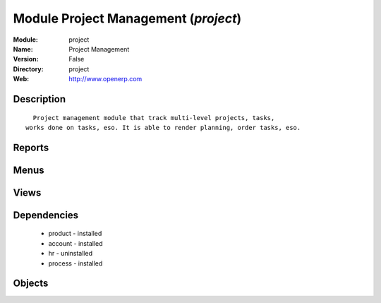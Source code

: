 
Module Project Management (*project*)
=====================================
:Module: project
:Name: Project Management
:Version: False
:Directory: project
:Web: http://www.openerp.com

Description
-----------

::
  
    Project management module that track multi-level projects, tasks,
  works done on tasks, eso. It is able to render planning, order tasks, eso.
      

Reports
-------

Menus
-------

Views
-----

Dependencies
------------

 * product - installed

 * account - installed

 * hr - uninstalled

 * process - installed

Objects
-------